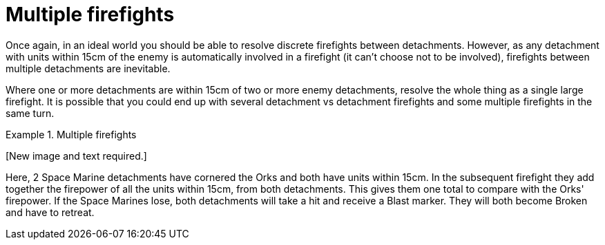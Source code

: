 = Multiple firefights

Once again, in an ideal world you should be able to resolve discrete firefights between detachments.
However, as any detachment with units within 15cm of the enemy is automatically involved in a firefight (it can't choose not to be involved), firefights between multiple detachments are inevitable.

Where one or more detachments are within 15cm of two or more enemy detachments, resolve the whole thing as a single large firefight.
It is possible that you could end up with several detachment vs detachment firefights and some multiple firefights in the same turn.

.Multiple firefights
====
+[New image and text required.]+
// New image and text required.

Here, 2 Space Marine detachments have cornered the Orks and both have units within 15cm.
In the subsequent firefight they add together the firepower of all the units within 15cm, from both detachments.
This gives them one total to compare with the Orks' firepower.
If the Space Marines lose, both detachments will take a hit and receive a Blast marker. They will both become Broken and have to retreat.
====
